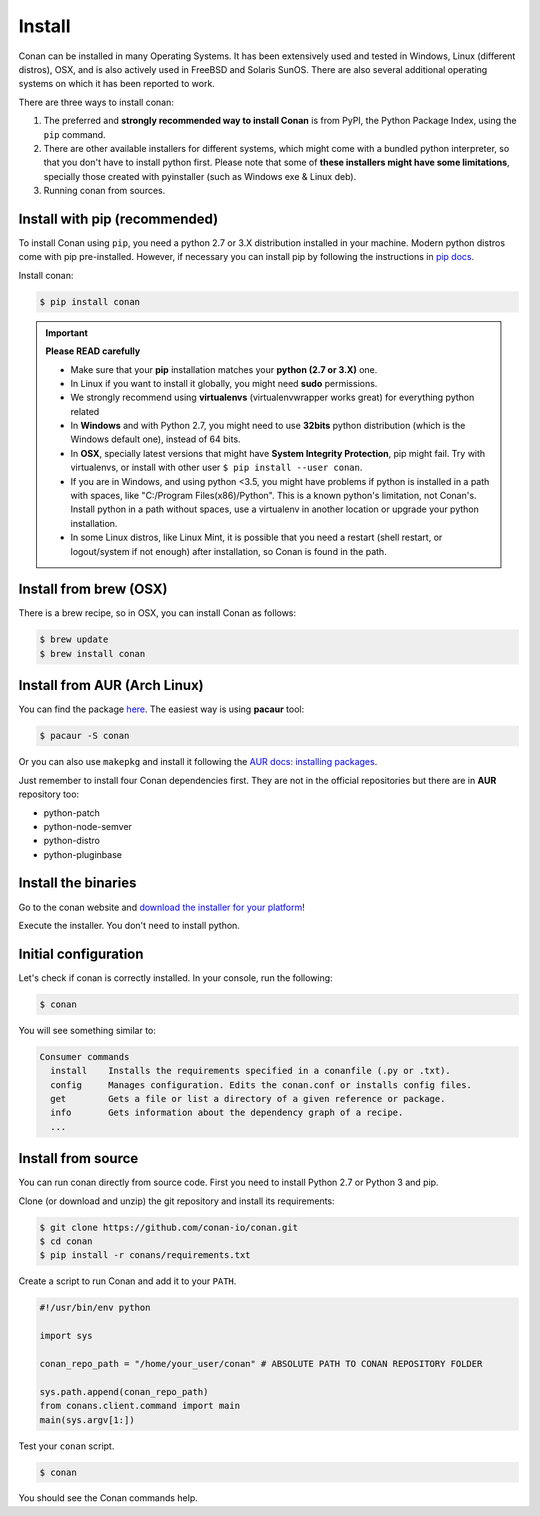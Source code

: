 .. _install:

Install
=======

Conan can be installed in many Operating Systems. It has been extensively used and tested in Windows, Linux (different distros), OSX, and is
also actively used in FreeBSD and Solaris SunOS. There are also several additional operating systems on which it has been reported to work.

There are three ways to install conan:

1. The preferred and **strongly recommended way to install Conan** is from PyPI, the Python Package Index, using the ``pip`` command.
2. There are other available installers for different systems, which might come with a bundled python interpreter, so that you don't have to
   install python first. Please note that some of **these installers might have some limitations**, specially those created with pyinstaller
   (such as Windows exe & Linux deb).
3. Running conan from sources.

Install with pip (recommended)
------------------------------

To install Conan using ``pip``, you need a python 2.7 or 3.X distribution installed in your machine. Modern python distros come 
with pip pre-installed. However, if necessary you can install pip by following the instructions in `pip docs`_.

Install conan:

.. code-block:: bash

    $ pip install conan

.. important::

    **Please READ carefully**

    - Make sure that your **pip** installation matches your **python (2.7 or 3.X)** one.
    - In Linux if you want to install it globally, you might need **sudo** permissions.
    - We strongly recommend using **virtualenvs** (virtualenvwrapper works great) for everything python related
    - In **Windows** and with Python 2.7, you might need to use **32bits** python distribution (which is the Windows default one), instead
      of 64 bits.
    - In **OSX**, specially latest versions that might have **System Integrity Protection**, pip might fail. Try with virtualenvs, or
      install with other user ``$ pip install --user conan``.
    - If you are in Windows, and using python <3.5, you might have problems if python is installed in a path with spaces, like
      "C:/Program Files(x86)/Python". This is a known python's limitation, not Conan's. Install python in a path without spaces, use a
      virtualenv in another location or upgrade your python installation.
    - In some Linux distros, like Linux Mint, it is possible that you need a restart (shell restart, or logout/system if not enough) after
      installation, so Conan is found in the path.

Install from brew (OSX)
-----------------------

There is a brew recipe, so in OSX, you can install Conan as follows:

.. code-block:: bash

    $ brew update
    $ brew install conan

Install from AUR (Arch Linux)
-----------------------------

You can find the package `here <https://aur.archlinux.org/packages/conan/>`_. The easiest way is using **pacaur** tool:

.. code-block:: bash

    $ pacaur -S conan

Or you can also use ``makepkg`` and install it following the `AUR docs: installing packages
<https://wiki.archlinux.org/index.php/Arch_User_Repository>`_.

Just remember to install four Conan dependencies first. They are not in the official repositories but there are in **AUR** repository too:

- python-patch 
- python-node-semver
- python-distro
- python-pluginbase

Install the binaries
--------------------

Go to the conan website and `download the installer for your platform <https://www.conan.io/downloads.html>`_!

Execute the installer. You don't need to install python.


Initial configuration
---------------------

Let's check if conan is correctly installed. In your console, run the following:

.. code-block:: bash

    $ conan

You will see something similar to:

.. code-block:: bash

    Consumer commands
      install    Installs the requirements specified in a conanfile (.py or .txt).
      config     Manages configuration. Edits the conan.conf or installs config files.
      get        Gets a file or list a directory of a given reference or package.
      info       Gets information about the dependency graph of a recipe.
      ...

Install from source
-------------------

You can run conan directly from source code. First you need to install Python 2.7 or Python 3 and
pip.

Clone (or download and unzip) the git repository and install its requirements:

.. code-block:: bash

    $ git clone https://github.com/conan-io/conan.git
    $ cd conan
    $ pip install -r conans/requirements.txt

Create a script to run Conan and add it to your ``PATH``.

.. code-block:: text

    #!/usr/bin/env python

    import sys

    conan_repo_path = "/home/your_user/conan" # ABSOLUTE PATH TO CONAN REPOSITORY FOLDER

    sys.path.append(conan_repo_path)
    from conans.client.command import main
    main(sys.argv[1:])

Test your ``conan`` script.

.. code-block:: bash

    $ conan

You should see the Conan commands help.

.. _`pip docs`: https://pip.pypa.io/en/stable/installing/
